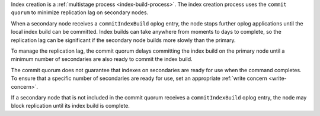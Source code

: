 Index creation is a :ref:`multistage process <index-build-process>`. 
The index creation process uses the ``commit quorum`` to minimize replication 
lag on secondary nodes.

When a secondary node receives a ``commitIndexBuild`` oplog entry, the 
node stops further oplog applications until the local index build can be
committed. Index builds can take anywhere from moments to days to
complete, so the replication lag can be significant if the secondary
node builds more slowly than the primary. 

To manage the replication lag, the commit quorum delays committing the
index build on the primary node until a minimum number of secondaries
are also ready to commit the index build. 

The commit quorum does not guarantee that indexes on secondaries are
ready for use when the command completes. To ensure that a specific
number of secondaries are ready for use, set an appropriate :ref:`write
concern <write-concern>`.

If a secondary node that is not included in the commit quorum receives
a ``commitIndexBuild`` oplog entry, the node may block replication until
its index build is complete.

